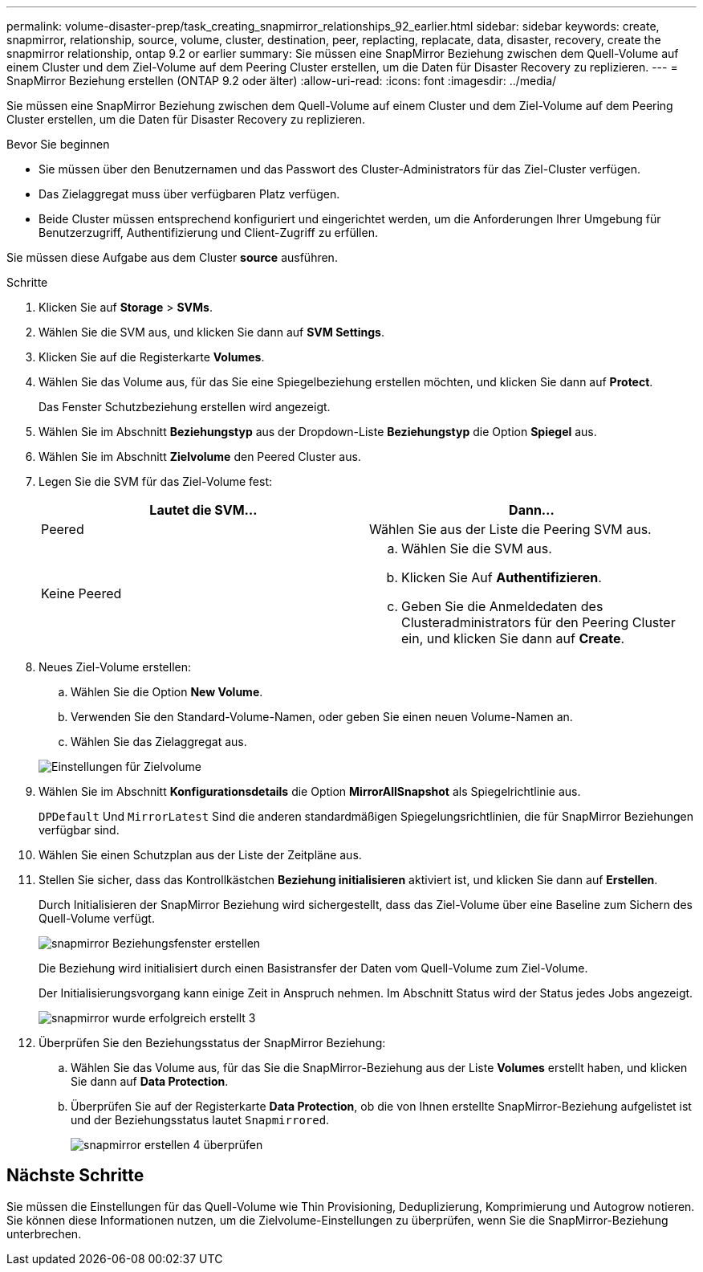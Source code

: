 ---
permalink: volume-disaster-prep/task_creating_snapmirror_relationships_92_earlier.html 
sidebar: sidebar 
keywords: create, snapmirror, relationship, source, volume, cluster, destination, peer, replacting, replacate, data, disaster, recovery, create the snapmirror relationship, ontap 9.2 or earlier 
summary: Sie müssen eine SnapMirror Beziehung zwischen dem Quell-Volume auf einem Cluster und dem Ziel-Volume auf dem Peering Cluster erstellen, um die Daten für Disaster Recovery zu replizieren. 
---
= SnapMirror Beziehung erstellen (ONTAP 9.2 oder älter)
:allow-uri-read: 
:icons: font
:imagesdir: ../media/


[role="lead"]
Sie müssen eine SnapMirror Beziehung zwischen dem Quell-Volume auf einem Cluster und dem Ziel-Volume auf dem Peering Cluster erstellen, um die Daten für Disaster Recovery zu replizieren.

.Bevor Sie beginnen
* Sie müssen über den Benutzernamen und das Passwort des Cluster-Administrators für das Ziel-Cluster verfügen.
* Das Zielaggregat muss über verfügbaren Platz verfügen.
* Beide Cluster müssen entsprechend konfiguriert und eingerichtet werden, um die Anforderungen Ihrer Umgebung für Benutzerzugriff, Authentifizierung und Client-Zugriff zu erfüllen.


Sie müssen diese Aufgabe aus dem Cluster *source* ausführen.

.Schritte
. Klicken Sie auf *Storage* > *SVMs*.
. Wählen Sie die SVM aus, und klicken Sie dann auf *SVM Settings*.
. Klicken Sie auf die Registerkarte *Volumes*.
. Wählen Sie das Volume aus, für das Sie eine Spiegelbeziehung erstellen möchten, und klicken Sie dann auf *Protect*.
+
Das Fenster Schutzbeziehung erstellen wird angezeigt.

. Wählen Sie im Abschnitt *Beziehungstyp* aus der Dropdown-Liste *Beziehungstyp* die Option *Spiegel* aus.
. Wählen Sie im Abschnitt *Zielvolume* den Peered Cluster aus.
. Legen Sie die SVM für das Ziel-Volume fest:
+
|===
| Lautet die SVM... | Dann... 


 a| 
Peered
 a| 
Wählen Sie aus der Liste die Peering SVM aus.



 a| 
Keine Peered
 a| 
.. Wählen Sie die SVM aus.
.. Klicken Sie Auf *Authentifizieren*.
.. Geben Sie die Anmeldedaten des Clusteradministrators für den Peering Cluster ein, und klicken Sie dann auf *Create*.


|===
. Neues Ziel-Volume erstellen:
+
.. Wählen Sie die Option *New Volume*.
.. Verwenden Sie den Standard-Volume-Namen, oder geben Sie einen neuen Volume-Namen an.
.. Wählen Sie das Zielaggregat aus.


+
image::../media/destination_volume_settings.gif[Einstellungen für Zielvolume]

. Wählen Sie im Abschnitt *Konfigurationsdetails* die Option *MirrorAllSnapshot* als Spiegelrichtlinie aus.
+
`DPDefault` Und `MirrorLatest` Sind die anderen standardmäßigen Spiegelungsrichtlinien, die für SnapMirror Beziehungen verfügbar sind.

. Wählen Sie einen Schutzplan aus der Liste der Zeitpläne aus.
. Stellen Sie sicher, dass das Kontrollkästchen *Beziehung initialisieren* aktiviert ist, und klicken Sie dann auf *Erstellen*.
+
Durch Initialisieren der SnapMirror Beziehung wird sichergestellt, dass das Ziel-Volume über eine Baseline zum Sichern des Quell-Volume verfügt.

+
image::../media/create_snapmirror_relationship_window.gif[snapmirror Beziehungsfenster erstellen]

+
Die Beziehung wird initialisiert durch einen Basistransfer der Daten vom Quell-Volume zum Ziel-Volume.

+
Der Initialisierungsvorgang kann einige Zeit in Anspruch nehmen. Im Abschnitt Status wird der Status jedes Jobs angezeigt.

+
image::../media/snapmirror_create_3_successful.gif[snapmirror wurde erfolgreich erstellt 3]

. Überprüfen Sie den Beziehungsstatus der SnapMirror Beziehung:
+
.. Wählen Sie das Volume aus, für das Sie die SnapMirror-Beziehung aus der Liste *Volumes* erstellt haben, und klicken Sie dann auf *Data Protection*.
.. Überprüfen Sie auf der Registerkarte *Data Protection*, ob die von Ihnen erstellte SnapMirror-Beziehung aufgelistet ist und der Beziehungsstatus lautet `Snapmirrored`.
+
image::../media/snapmirror_create_4_verify.gif[snapmirror erstellen 4 überprüfen]







== Nächste Schritte

Sie müssen die Einstellungen für das Quell-Volume wie Thin Provisioning, Deduplizierung, Komprimierung und Autogrow notieren. Sie können diese Informationen nutzen, um die Zielvolume-Einstellungen zu überprüfen, wenn Sie die SnapMirror-Beziehung unterbrechen.
